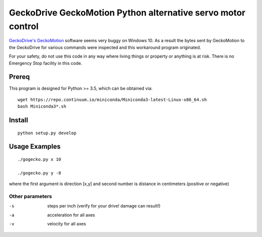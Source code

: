 =============================================================
GeckoDrive GeckoMotion Python alternative servo motor control
=============================================================

`GeckoDrive's <http://www.geckodrive.com/>`_ `GeckoMotion <http://www.geckodrive.com/support/geckomotion.html>`_ software seems very buggy on Windows 10.
As a result the bytes sent by GeckoMotion to the GeckoDrive for various commands were inspected and this workaround program originated.

For your safety, do not use this code in any way where living things or property or anything is at risk. 
There is no Emergency Stop facility in this code.

Prereq
======
This program is designed for Python >= 3.5, which can be obtained via::

  wget https://repo.continuum.io/miniconda/Miniconda3-latest-Linux-x86_64.sh
  bash Miniconda3*.sh


Install
=======
::

  python setup.py develop
  
Usage Examples
==============
::

  ./gogecko.py x 10
  
  ./gogecko.py y -8 
  
where the first argument is direction [x,y] and second number is distance in centimeters (positive or negative)

Other parameters
----------------
-s    steps per inch (verify for your drive! damage can result!)
-a    acceleration for all axes
-v    velocity for all axes
